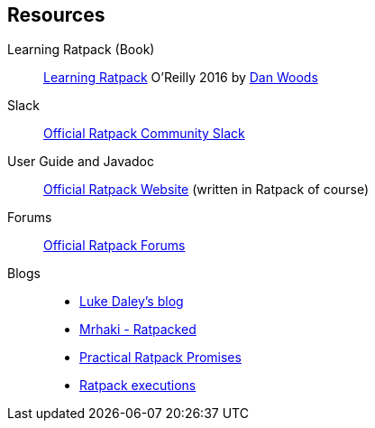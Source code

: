 == Resources

Learning Ratpack (Book)::
  http://shop.oreilly.com/product/0636920037545.do[Learning Ratpack] O'Reilly 2016 by https://twitter.com/danveloper[Dan Woods]

Slack::
  https://slack-signup.ratpack.io/[Official Ratpack Community Slack]

User Guide and Javadoc::
  https://ratpack.io/[Official Ratpack Website] (written in Ratpack of course)

Forums::
  https://forum.ratpack.io/[Official Ratpack Forums]

Blogs::
  * http://ldaley.com/[Luke Daley's blog]
  * http://mrhaki.blogspot.com/[Mrhaki - Ratpacked]
  * http://labs.adaptavist.com/code/2017/03/27/practical-ratpack-promises/[Practical Ratpack Promises]
  * http://naleid.com/blog/2016/05/01/ratpack-executions-async-plus-serial-not-parallel/[Ratpack executions]



